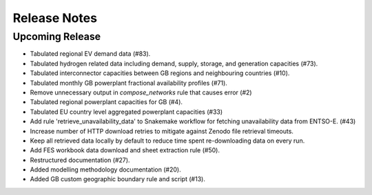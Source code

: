 
..
  SPDX-FileCopyrightText: Open Energy Transition gGmbH and contributors to PyPSA-Eur <https://github.com/pypsa/pypsa-eur>
  SPDX-FileCopyrightText: gb-dispatch-model contributors

  SPDX-License-Identifier: CC-BY-4.0

##########################################
Release Notes
##########################################

Upcoming Release
================

* Tabulated regional EV demand data (#83).
* Tabulated hydrogen related data including demand, supply, storage, and generation capacities (#73).
* Tabulated interconnector capacities between GB regions and neighbouring countries (#10).
* Tabulated monthly GB powerplant fractional availability profiles (#71).
* Remove unnecessary output in `compose_networks` rule that causes error (#2)
* Tabulated regional powerplant capacities for GB (#4).
* Tabulated EU country level aggregated powerplant capacities (#33)
* Add rule 'retrieve_unavailability_data' to Snakemake workflow for fetching unavailability data from ENTSO-E. (#43)
* Increase number of HTTP download retries to mitigate against Zenodo file retrieval timeouts.
* Keep all retrieved data locally by default to reduce time spent re-downloading data on every run.
* Add FES workbook data download and sheet extraction rule (#50).
* Restructured documentation (#27).
* Added modelling methodology documentation (#20).
* Added GB custom geographic boundary rule and script (#13).
